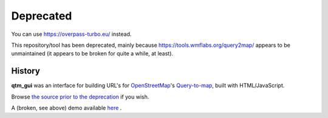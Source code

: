 Deprecated
==========

You can use https://overpass-turbo.eu/ instead.

This repository/tool has been deprecated, mainly because
https://tools.wmflabs.org/query2map/ appears to be unmaintained
(it appears to be broken for quite a while, at least).

History
-------

**qtm_gui** was an interface for building URL\'s for
`OpenStreetMap <http://www.openstreetmap.org/>`_'s
`Query-to-map <http://wiki.openstreetmap.org/wiki/Query-to-map>`_,
built with HTML/JavaScript.

Browse `the source prior to the deprecation
<https://github.com/lpirl/qtm_gui/tree/pre-deprecation>`__ if you wish.

A (broken, see above) demo available
`here <https://lpirl.github.io/qtm_gui/>`__ .
